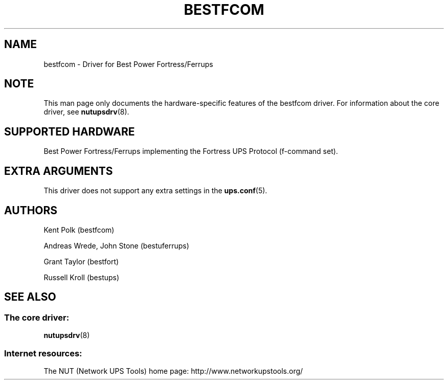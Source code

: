 '\" t
.\"     Title: bestfcom
.\"    Author: [see the "AUTHORS" section]
.\" Generator: DocBook XSL Stylesheets v1.78.0 <http://docbook.sf.net/>
.\"      Date: 11/04/2013
.\"    Manual: NUT Manual
.\"    Source: Network UPS Tools
.\"  Language: English
.\"
.TH "BESTFCOM" "8" "11/04/2013" "Network UPS Tools" "NUT Manual"
.\" -----------------------------------------------------------------
.\" * Define some portability stuff
.\" -----------------------------------------------------------------
.\" ~~~~~~~~~~~~~~~~~~~~~~~~~~~~~~~~~~~~~~~~~~~~~~~~~~~~~~~~~~~~~~~~~
.\" http://bugs.debian.org/507673
.\" http://lists.gnu.org/archive/html/groff/2009-02/msg00013.html
.\" ~~~~~~~~~~~~~~~~~~~~~~~~~~~~~~~~~~~~~~~~~~~~~~~~~~~~~~~~~~~~~~~~~
.ie \n(.g .ds Aq \(aq
.el       .ds Aq '
.\" -----------------------------------------------------------------
.\" * set default formatting
.\" -----------------------------------------------------------------
.\" disable hyphenation
.nh
.\" disable justification (adjust text to left margin only)
.ad l
.\" -----------------------------------------------------------------
.\" * MAIN CONTENT STARTS HERE *
.\" -----------------------------------------------------------------
.SH "NAME"
bestfcom \- Driver for Best Power Fortress/Ferrups
.SH "NOTE"
.sp
This man page only documents the hardware\-specific features of the bestfcom driver\&. For information about the core driver, see \fBnutupsdrv\fR(8)\&.
.SH "SUPPORTED HARDWARE"
.sp
Best Power Fortress/Ferrups implementing the Fortress UPS Protocol (f\-command set)\&.
.SH "EXTRA ARGUMENTS"
.sp
This driver does not support any extra settings in the \fBups.conf\fR(5)\&.
.SH "AUTHORS"
.sp
Kent Polk (bestfcom)
.sp
Andreas Wrede, John Stone (bestuferrups)
.sp
Grant Taylor (bestfort)
.sp
Russell Kroll (bestups)
.SH "SEE ALSO"
.SS "The core driver:"
.sp
\fBnutupsdrv\fR(8)
.SS "Internet resources:"
.sp
The NUT (Network UPS Tools) home page: http://www\&.networkupstools\&.org/
